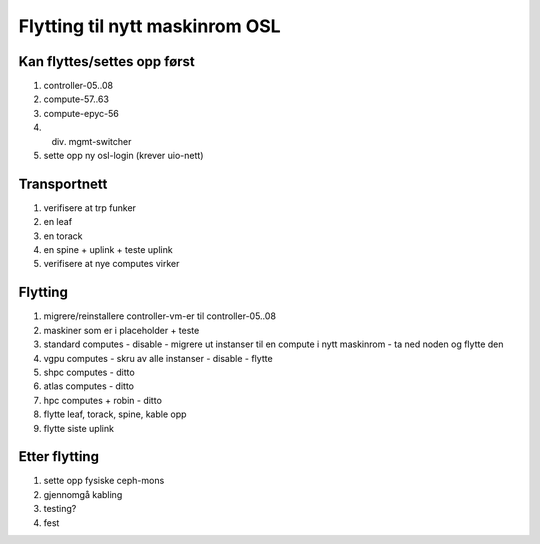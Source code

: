 
===============================
Flytting til nytt maskinrom OSL
===============================


Kan flyttes/settes opp først
----------------------------

#. controller-05..08

#. compute-57..63

#. compute-epyc-56

#. div. mgmt-switcher

#. sette opp ny osl-login (krever uio-nett)


Transportnett
-------------

#. verifisere at trp funker

#. en leaf

#. en torack

#. en spine + uplink + teste uplink

#. verifisere at nye computes virker


Flytting
--------

#. migrere/reinstallere controller-vm-er til controller-05..08

#. maskiner som er i placeholder + teste

#. standard computes
   - disable
   - migrere ut instanser til en compute i nytt maskinrom
   - ta ned noden og flytte den

#. vgpu computes
   - skru av alle instanser
   - disable
   - flytte

#. shpc computes - ditto

#. atlas computes - ditto

#. hpc computes + robin - ditto

#. flytte leaf, torack, spine, kable opp

#. flytte siste uplink


Etter flytting
--------------

#. sette opp fysiske ceph-mons

#. gjennomgå kabling

#. testing?

#. fest
